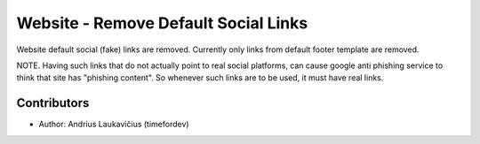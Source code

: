 Website - Remove Default Social Links
#####################################

Website default social (fake) links are removed. Currently only links from default
footer template are removed.

NOTE. Having such links that do not actually point to real social platforms, can cause
google anti phishing service to think that site has "phishing content". So whenever
such links are to be used, it must have real links.

Contributors
------------

* Author: Andrius Laukavičius (timefordev)
